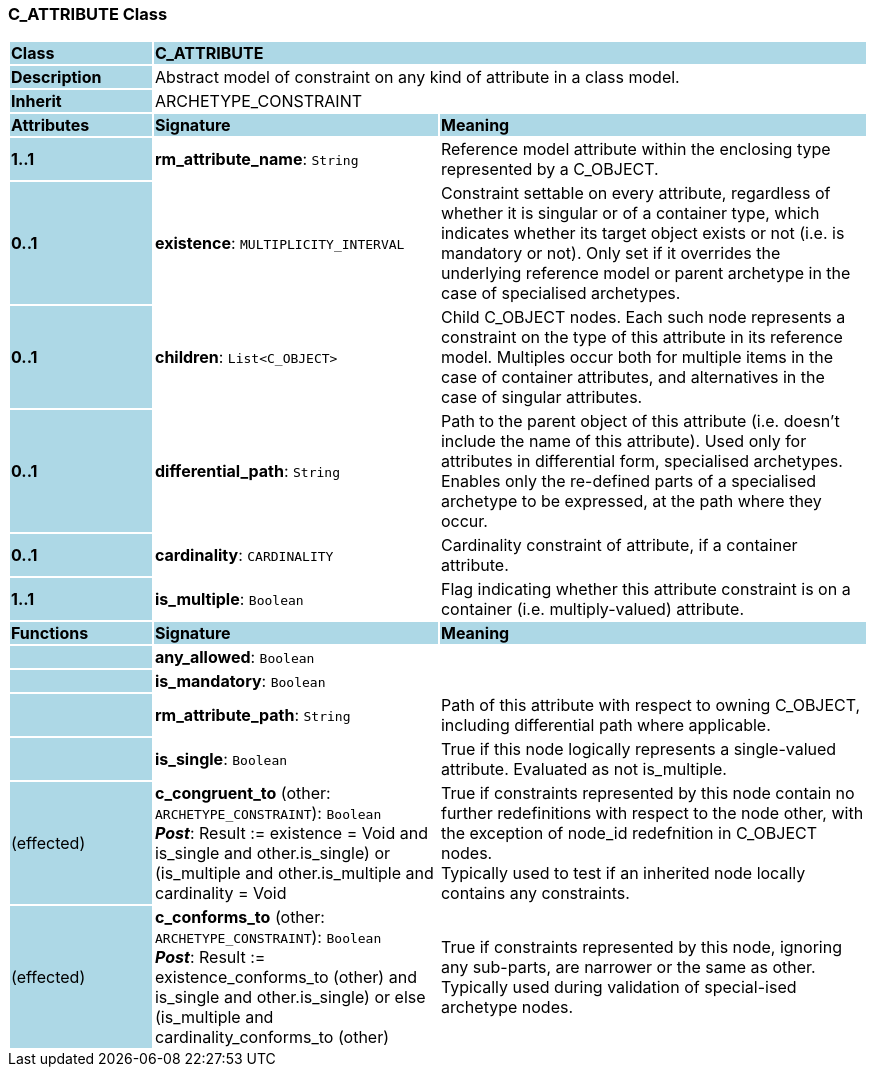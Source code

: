 === C_ATTRIBUTE Class

[cols="^1,2,3"]
|===
|*Class*
{set:cellbgcolor:lightblue}
2+^|*C_ATTRIBUTE*

|*Description*
{set:cellbgcolor:lightblue}
2+|Abstract model of constraint on any kind of attribute in a class model.
{set:cellbgcolor!}

|*Inherit*
{set:cellbgcolor:lightblue}
2+|ARCHETYPE_CONSTRAINT
{set:cellbgcolor!}

|*Attributes*
{set:cellbgcolor:lightblue}
^|*Signature*
^|*Meaning*

|*1..1*
{set:cellbgcolor:lightblue}
|*rm_attribute_name*: `String`
{set:cellbgcolor!}
|Reference model attribute within the enclosing type represented by a C_OBJECT.

|*0..1*
{set:cellbgcolor:lightblue}
|*existence*: `MULTIPLICITY_INTERVAL`
{set:cellbgcolor!}
|Constraint settable on every attribute, regardless of whether it is singular or of a container type, which indicates whether its target object exists or not (i.e. is mandatory or not). Only set if it overrides the underlying reference model or parent archetype in the case of specialised archetypes.

|*0..1*
{set:cellbgcolor:lightblue}
|*children*: `List<C_OBJECT>`
{set:cellbgcolor!}
|Child C_OBJECT nodes. Each such node represents a constraint on the type of this attribute in its reference model. Multiples occur both for multiple items in the case of container attributes, and alternatives in the case of singular attributes. 

|*0..1*
{set:cellbgcolor:lightblue}
|*differential_path*: `String`
{set:cellbgcolor!}
|Path to the parent object of this attribute (i.e. doesn’t include the name of this attribute). Used only for attributes in differential form, specialised archetypes. Enables only the re-defined parts of a specialised archetype to be expressed, at the path where they occur.

|*0..1*
{set:cellbgcolor:lightblue}
|*cardinality*: `CARDINALITY`
{set:cellbgcolor!}
|Cardinality constraint of attribute, if a container attribute.

|*1..1*
{set:cellbgcolor:lightblue}
|*is_multiple*: `Boolean`
{set:cellbgcolor!}
|Flag indicating whether this attribute constraint is on a container (i.e. multiply-valued) attribute.
|*Functions*
{set:cellbgcolor:lightblue}
^|*Signature*
^|*Meaning*

|
{set:cellbgcolor:lightblue}
|*any_allowed*: `Boolean`
{set:cellbgcolor!}
|

|
{set:cellbgcolor:lightblue}
|*is_mandatory*: `Boolean`
{set:cellbgcolor!}
|

|
{set:cellbgcolor:lightblue}
|*rm_attribute_path*: `String`
{set:cellbgcolor!}
|Path of this attribute with respect to owning C_OBJECT, including differential path where applicable.

|
{set:cellbgcolor:lightblue}
|*is_single*: `Boolean`
{set:cellbgcolor!}
|True if this node logically represents a single-valued attribute. Evaluated as not is_multiple.

|(effected)
{set:cellbgcolor:lightblue}
|*c_congruent_to* (other: `ARCHETYPE_CONSTRAINT`): `Boolean` +
*_Post_*: Result := existence = Void and ((is_single and other.is_single) or (is_multiple and other.is_multiple and cardinality = Void))
{set:cellbgcolor!}
|True if constraints represented by this node contain no further redefinitions with respect to the node other, with the exception of node_id redefnition in C_OBJECT nodes.  +
Typically used to test if an inherited node locally contains any constraints.

|(effected)
{set:cellbgcolor:lightblue}
|*c_conforms_to* (other: `ARCHETYPE_CONSTRAINT`): `Boolean` +
*_Post_*: Result := existence_conforms_to (other) and ((is_single and other.is_single) or else (is_multiple and cardinality_conforms_to (other)))
{set:cellbgcolor!}
|True if constraints represented by this node, ignoring any sub-parts, are narrower or the same as other.  +
Typically used during validation of special-ised archetype nodes.
|===
